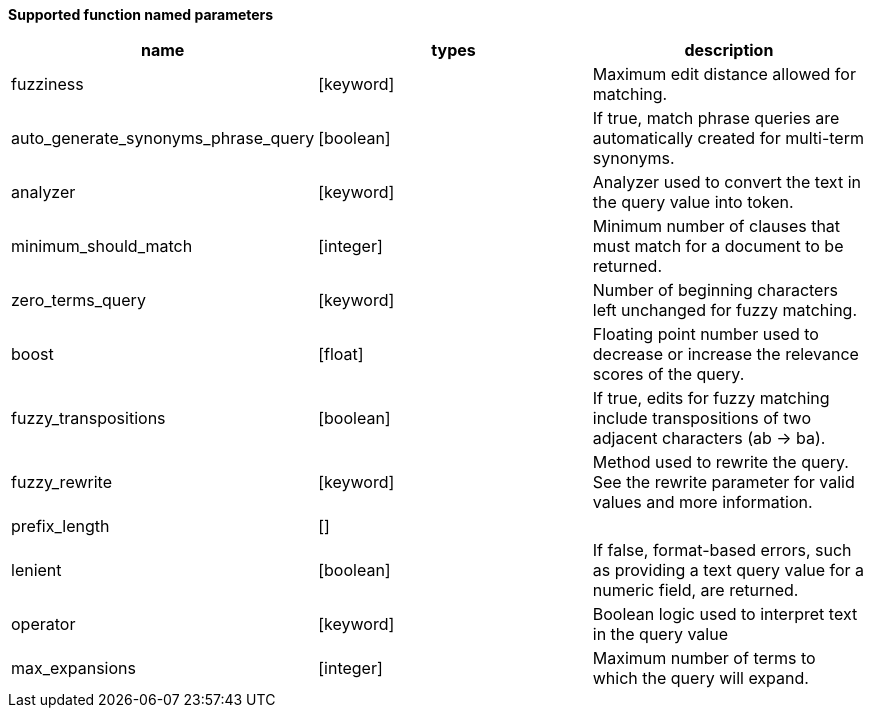 // This is generated by ESQL's AbstractFunctionTestCase. Do no edit it. See ../README.md for how to regenerate it.

*Supported function named parameters*

[%header.monospaced.styled,format=dsv,separator=|]
|===
name | types | description
fuzziness | [keyword] | Maximum edit distance allowed for matching.
auto_generate_synonyms_phrase_query | [boolean] | If true, match phrase queries are automatically created for multi-term synonyms.
analyzer | [keyword] | Analyzer used to convert the text in the query value into token.
minimum_should_match | [integer] | Minimum number of clauses that must match for a document to be returned.
zero_terms_query | [keyword] | Number of beginning characters left unchanged for fuzzy matching.
boost | [float] | Floating point number used to decrease or increase the relevance scores of the query.
fuzzy_transpositions | [boolean] | If true, edits for fuzzy matching include transpositions of two adjacent characters (ab → ba).
fuzzy_rewrite | [keyword] | Method used to rewrite the query. See the rewrite parameter for valid values and more information.
prefix_length | [] | 
lenient | [boolean] | If false, format-based errors, such as providing a text query value for a numeric field, are returned.
operator | [keyword] | Boolean logic used to interpret text in the query value
max_expansions | [integer] | Maximum number of terms to which the query will expand.
|===
